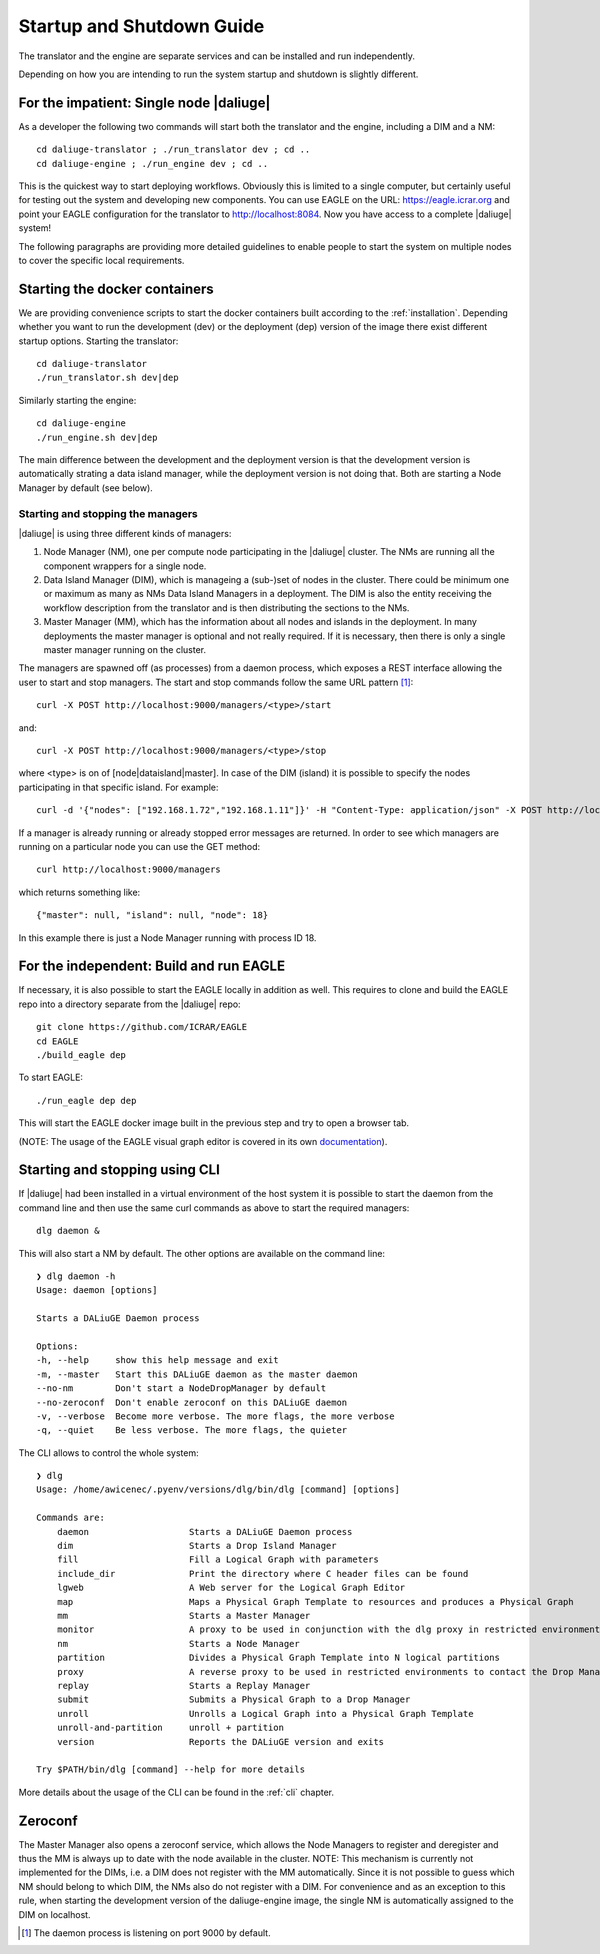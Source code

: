 .. _running:

Startup and Shutdown Guide
==========================
The translator and the engine are separate services and can be installed and run independently. 

Depending on how you are intending to run the system startup and shutdown is slightly different. 

For the impatient: Single node |daliuge|
^^^^^^^^^^^^^^^^^^^^^^^^^^^^^^^^^^^^^^^^
As a developer the following two commands will start both the translator and the engine, including a DIM and a NM::

    cd daliuge-translator ; ./run_translator dev ; cd ..
    cd daliuge-engine ; ./run_engine dev ; cd ..

This is the quickest way to start deploying workflows. Obviously this is limited to a single computer, but certainly useful for testing out the system and developing new components. You can use EAGLE on the URL: https://eagle.icrar.org and point your EAGLE configuration for the translator to http://localhost:8084. Now you have access to a complete |daliuge| system! 

The following paragraphs are providing more detailed guidelines to enable people to start the system on multiple nodes to cover the specific local requirements.

Starting the docker containers
^^^^^^^^^^^^^^^^^^^^^^^^^^^^^^
We are providing convenience scripts to start the docker containers built according to the :ref:`installation`. Depending whether you want to run the development (dev) or the deployment (dep) version of the image there exist different startup options. Starting the translator::

   cd daliuge-translator
   ./run_translator.sh dev|dep

Similarly starting the engine::

   cd daliuge-engine
   ./run_engine.sh dev|dep

The main difference between the development and the deployment version is that the development version is automatically strating a data island manager, while the deployment version is not doing that. Both are starting a Node Manager by default (see below).

Starting and stopping the managers
----------------------------------
|daliuge| is using three different kinds of managers:

#. Node Manager (NM), one per compute node participating in the |daliuge| cluster. The NMs are running all the component wrappers for a single node.
#. Data Island Manager (DIM), which is manageing a (sub-)set of nodes in the cluster. There could be minimum one or maximum as many as NMs Data Island Managers in a deployment. The DIM is also the entity receiving the workflow description from the translator and is then distributing the sections to the NMs.
#. Master Manager (MM), which has the information about all nodes and islands in the deployment. In many deployments the master manager is optional and not really required. If it is necessary, then there is only a single master manager running on the cluster.

The managers are spawned off (as processes) from a daemon process, which  exposes a REST interface allowing the user to start and stop managers. The start and stop commands follow the same URL pattern [1]_::

   curl -X POST http://localhost:9000/managers/<type>/start

and::

    curl -X POST http://localhost:9000/managers/<type>/stop

where <type> is on of [node|dataisland|master]. In case of the DIM (island) it is possible to specify the nodes participating in that specific island. For example::

    curl -d '{"nodes": ["192.168.1.72","192.168.1.11"]}' -H "Content-Type: application/json" -X POST http://localhost:9000/managers/island/start

If a manager is already running or already stopped error messages are returned. In order to see which managers are running on a particular node you can use the GET method::

    curl http://localhost:9000/managers

which returns something like::

    {"master": null, "island": null, "node": 18}

In this example there is just a Node Manager running with process ID 18.

For the independent: Build and run EAGLE
^^^^^^^^^^^^^^^^^^^^^^^^^^^^^^^^^^^^^^^^
If necessary, it is also possible to start the EAGLE locally in addition as well. This requires to clone and build the EAGLE repo into a directory separate from the |daliuge| repo::

    git clone https://github.com/ICRAR/EAGLE
    cd EAGLE
    ./build_eagle dep

To start EAGLE::

    ./run_eagle dep dep

This will start the EAGLE docker image built in the previous step and try to open a browser tab.

(NOTE: The usage of the EAGLE visual graph editor is covered in its own `documentation <https://eagle-dlg.readthedocs.io>`_).

Starting and stopping using CLI
^^^^^^^^^^^^^^^^^^^^^^^^^^^^^^^
If |daliuge| had been installed in a virtual environment of the host system it is possible to start the daemon from the command line and then use the same curl commands as above to start the required managers::

    dlg daemon &

This will also start a NM by default. The other options are available on the command line::
 
    ❯ dlg daemon -h
    Usage: daemon [options]

    Starts a DALiuGE Daemon process

    Options:
    -h, --help     show this help message and exit
    -m, --master   Start this DALiuGE daemon as the master daemon
    --no-nm        Don't start a NodeDropManager by default
    --no-zeroconf  Don't enable zeroconf on this DALiuGE daemon
    -v, --verbose  Become more verbose. The more flags, the more verbose
    -q, --quiet    Be less verbose. The more flags, the quieter

The CLI allows to control the whole system::

    ❯ dlg
    Usage: /home/awicenec/.pyenv/versions/dlg/bin/dlg [command] [options]

    Commands are:
        daemon                   Starts a DALiuGE Daemon process
        dim                      Starts a Drop Island Manager
        fill                     Fill a Logical Graph with parameters
        include_dir              Print the directory where C header files can be found
        lgweb                    A Web server for the Logical Graph Editor
        map                      Maps a Physical Graph Template to resources and produces a Physical Graph
        mm                       Starts a Master Manager
        monitor                  A proxy to be used in conjunction with the dlg proxy in restricted environments
        nm                       Starts a Node Manager
        partition                Divides a Physical Graph Template into N logical partitions
        proxy                    A reverse proxy to be used in restricted environments to contact the Drop Managers
        replay                   Starts a Replay Manager
        submit                   Submits a Physical Graph to a Drop Manager
        unroll                   Unrolls a Logical Graph into a Physical Graph Template
        unroll-and-partition     unroll + partition
        version                  Reports the DALiuGE version and exits

    Try $PATH/bin/dlg [command] --help for more details

More details about the usage of the CLI can be found in the :ref:`cli` chapter.

Zeroconf
^^^^^^^^
The Master Manager also opens a zeroconf service, which allows the Node Managers to register and deregister and thus the MM is always up to date with the node available in the cluster. NOTE: This mechanism is currently not implemented for the DIMs, i.e. a DIM does not register with the MM automatically. Since it is not possible to guess which NM should belong to which DIM, the NMs also do not register with a DIM. For convenience and as an exception to this rule, when starting the development version of the daliuge-engine image, the single NM is automatically assigned to the DIM on localhost.

.. [1] The daemon process is listening on port 9000 by default.

